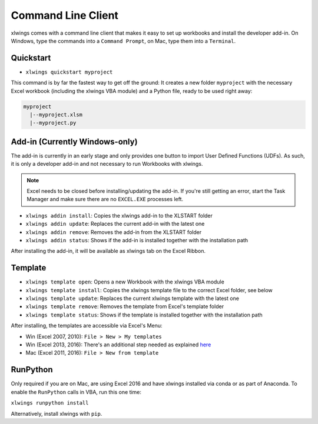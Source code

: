 .. _command_line:

Command Line Client
===================

xlwings comes with a command line client that makes it easy to set up workbooks and install the developer add-in.
On Windows, type the commands into a ``Command Prompt``, on Mac, type them into a ``Terminal``.

Quickstart
----------

* ``xlwings quickstart myproject``

This command is by far the fastest way to get off the ground: It creates a new folder ``myproject`` with the necessary
Excel workbook (including the xlwings VBA module) and a Python file, ready to be used right away:

.. code::

  myproject
    |--myproject.xlsm
    |--myproject.py

.. versionadded:: 0.6.4

Add-in (Currently Windows-only)
-------------------------------

The add-in is currently in an early stage and only provides one button to import User Defined Functions (UDFs). As
such, it is only a developer add-in and not necessary to run Workbooks with xlwings.

.. note:: Excel needs to be closed before installing/updating the add-in. If you're still getting an error,
  start the Task Manager and make sure there are no ``EXCEL.EXE`` processes left.

* ``xlwings addin install``: Copies the xlwings add-in to the XLSTART folder

* ``xlwings addin update``: Replaces the current add-in with the latest one

* ``xlwings addin remove``: Removes the add-in from the XLSTART folder

* ``xlwings addin status``: Shows if the add-in is installed together with the installation path

After installing the add-in, it will be available as xlwings tab on the Excel Ribbon.

.. versionadded:: 0.6.0

Template
--------

* ``xlwings template open``: Opens a new Workbook with the xlwings VBA module

* ``xlwings template install``: Copies the xlwings template file to the correct Excel folder, see below

* ``xlwings template update``: Replaces the current xlwings template with the latest one

* ``xlwings template remove``: Removes the template from Excel's template folder

* ``xlwings template status``: Shows if the template is installed together with the installation path

After installing, the templates are accessible via Excel's Menu:

* Win (Excel 2007, 2010): ``File > New > My templates``
* Win (Excel 2013, 2016): There's an additional step needed as explained `here <https://support.office.com/en-us/article/Where-are-my-custom-templates-88ed77ca-df34-49e9-9087-3f01ae296e6e/>`_
* Mac (Excel 2011, 2016): ``File > New from template``

.. versionadded:: 0.6.0

RunPython
---------

Only required if you are on Mac, are using Excel 2016 and have xlwings installed via conda or as part of Anaconda.
To enable the ``RunPython`` calls in VBA, run this one time:

``xlwings runpython install``

Alternatively, install xlwings with ``pip``.

.. versionadded:: 0.7.0